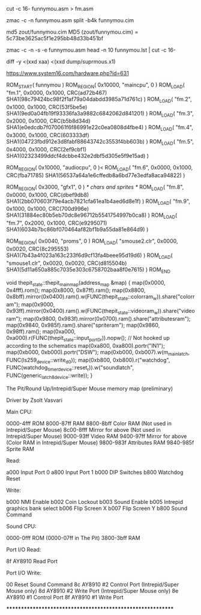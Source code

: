  cut -c 16- funnymou.asm > fm.asm

zmac -c -n funnymou.asm
split -b4k funnymou.cim

md5 zout/funnymou.cim
MD5 (zout/funnymou.cim) = 5c73be3625ac5f1e295bb48d33b451bf


 zmac -c -n -s -e funnymou.asm
 head -n 10 funnymou.lst | cut -c 16-

 diff -y <(xxd xaa) <(xxd dump/suprmous.x1)

 
https://www.system16.com/hardware.php?id=631

ROM_START( funnymou )
	ROM_REGION( 0x10000, "maincpu", 0 )
	ROM_LOAD( "fm.1",         0x0000, 0x1000, CRC(ad72b467) SHA1(98c79424bc98f2f1af79a04dabdd3985a71d761c) )
	ROM_LOAD( "fm.2",         0x1000, 0x1000, CRC(53f5be5e) SHA1(9ed0a04fb19f93336fa3a9882c6842062d841201) )
	ROM_LOAD( "fm.3",         0x2000, 0x1000, CRC(b5b8d34d) SHA1(e0edcdb7f070061f6f86991e22c0ea0808d4fbe4) )
	ROM_LOAD( "fm.4",         0x3000, 0x1000, CRC(603333df) SHA1(04723fbd912e3d8fabf88643742c3553f4bb603b) )
	ROM_LOAD( "fm.5",         0x4000, 0x1000, CRC(2ef9cbf1) SHA1(02323499ddcf4dcbbe432e2dbf5d305e5f9e15ad) )

	ROM_REGION( 0x10000, "audiocpu", 0 )<
	ROM_LOAD( "fm.6",         0x0000, 0x1000, CRC(fba71785) SHA1(56537a64a1e6cffedb8a6bd77e3edfa8aca94822) )

	ROM_REGION( 0x3000, "gfx1", 0 ) /* chars and sprites */
	ROM_LOAD( "fm.8",         0x0000, 0x1000, CRC(dbef9db8) SHA1(2bb070603f79e4acb7821cfa61ea1b4aed6d8e1f) )
	ROM_LOAD( "fm.9",         0x1000, 0x1000, CRC(700d996e) SHA1(31884ec80b5eb70dc8e96712b5541754997b0ca8) )
	ROM_LOAD( "fm.7",         0x2000, 0x1000, CRC(e9295071) SHA1(6034b7bc86bf070464af82bf1b9a55da81e864d9) )

	ROM_REGION( 0x0040, "proms", 0 )
	ROM_LOAD( "smouse2.clr",  0x0000, 0x0020, CRC(8c295553) SHA1(7b43a4f023a163c233f6d9cf13fa4beee95d19d6) )
	ROM_LOAD( "smouse1.clr",  0x0020, 0x0020, CRC(d815504b) SHA1(5d11a650a885c7035e303c6758702baa8f0e7615) )
ROM_END



void thepit_state::thepit_main_map(address_map &map)
{
	map(0x0000, 0x4fff).rom();
	map(0x8000, 0x87ff).ram();
	map(0x8800, 0x8bff).mirror(0x0400).ram().w(FUNC(thepit_state::colorram_w)).share("colorram");
	map(0x9000, 0x93ff).mirror(0x0400).ram().w(FUNC(thepit_state::videoram_w)).share("videoram");
	map(0x9800, 0x983f).mirror(0x0700).ram().share("attributesram");
	map(0x9840, 0x985f).ram().share("spriteram");
	map(0x9860, 0x98ff).ram();
	map(0xa000, 0xa000).r(FUNC(thepit_state::input_port_0_r)).nopw(); // Not hooked up according to the schematics
	map(0xa800, 0xa800).portr("IN1");
	map(0xb000, 0xb000).portr("DSW");
	map(0xb000, 0xb007).w(m_mainlatch, FUNC(ls259_device::write_d0));
	map(0xb800, 0xb800).r("watchdog", FUNC(watchdog_timer_device::reset_r)).w("soundlatch", FUNC(generic_latch_8_device::write));
}



The Pit/Round Up/Intrepid/Super Mouse memory map (preliminary)

Driver by Zsolt Vasvari

Main CPU:

0000-4fff ROM
8000-87ff RAM
8800-8bff Color RAM        (Not used in Intrepid/Super Mouse)
8c00-8fff Mirror for above (Not used in Intrepid/Super Mouse)
9000-93ff Video RAM
9400-97ff Mirror for above (Color RAM in Intrepid/Super Mouse)
9800-983f Attributes RAM
9840-985f Sprite RAM

Read:

a000      Input Port 0
a800      Input Port 1
b000      DIP Switches
b800      Watchdog Reset

Write:

b000      NMI Enable
b002      Coin Lockout
b003      Sound Enable
b005      Intrepid graphics bank select
b006      Flip Screen X
b007      Flip Screen Y
b800      Sound Command


Sound CPU:

0000-0fff ROM  (0000-07ff in The Pit)
3800-3bff RAM


Port I/O Read:

8f  AY8910 Read Port


Port I/O Write:

00  Reset Sound Command
8c  AY8910 #2 Control Port    (Intrepid/Super Mouse only)
8d  AY8910 #2 Write Port      (Intrepid/Super Mouse only)
8e  AY8910 #1 Control Port
8f  AY8910 #1 Write Port

***********************************************************


